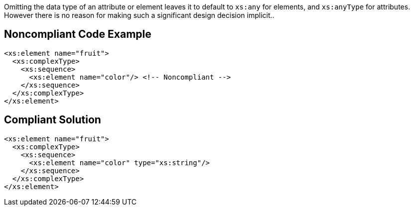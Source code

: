 Omitting the data type of an attribute or element leaves it to default to ``++xs:any++`` for elements, and ``++xs:anyType++`` for attributes. However there is no reason for making such a significant design decision implicit..

== Noncompliant Code Example

----
<xs:element name="fruit">
  <xs:complexType>
    <xs:sequence>
      <xs:element name="color"/> <!-- Noncompliant -->
    </xs:sequence>
  </xs:complexType>
</xs:element>
----

== Compliant Solution

----
<xs:element name="fruit">
  <xs:complexType>
    <xs:sequence>
      <xs:element name="color" type="xs:string"/>
    </xs:sequence>
  </xs:complexType>
</xs:element>
----
